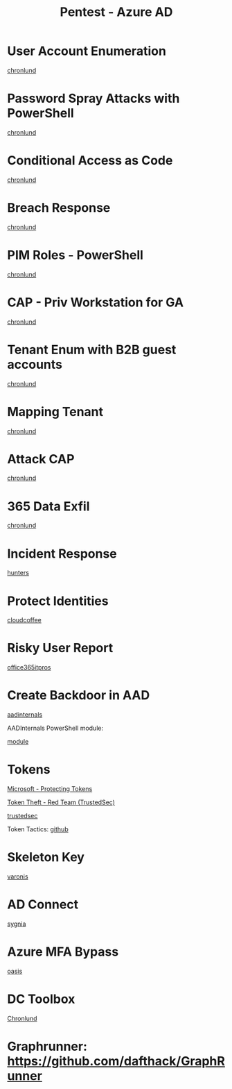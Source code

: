 :PROPERTIES:
:ID:       123011d6-eb43-46eb-a1d7-e3d4d8c785af
:END:
#+title: Pentest - Azure AD
#+filetags: :entra:azure:pentest:
#+hugo_base_dir:../


* User Account Enumeration
[[https://danielchronlund.com/2020/03/13/automatic-azure-ad-user-account-enumeration-with-powershell-scary-stuff/][chronlund]]

* Password Spray Attacks with PowerShell
[[https://danielchronlund.com/2020/03/17/azure-ad-password-spray-attacks-with-powershell-and-how-to-defend-your-tenant/][chronlund]]

* Conditional Access as Code
[[https://danielchronlund.com/2020/11/25/how-to-manage-conditional-access-as-code-the-ultimate-guide/][chronlund]]

* Breach Response
[[https://danielchronlund.com/2021/03/29/my-azure-ad-has-been-breached-what-now/][chronlund]]

* PIM Roles - PowerShell
[[https://danielchronlund.com/2021/09/17/activate-your-azure-ad-pim-roles-with-powershell/][chronlund]]

* CAP - Priv Workstation for GA
[[https://danielchronlund.com/2021/11/02/require-privileged-workstation-for-admin-access-with-conditional-access/][chronlund]]

* Tenant Enum with B2B guest accounts
[[https://danielchronlund.com/2021/11/18/scary-azure-ad-tenant-enumeration-using-regular-b2b-guest-accounts/][chronlund]]

* Mapping Tenant
[[https://danielchronlund.com/2021/11/23/how-to-find-valuable-targets-in-an-azure-ad-tenant-by-mapping-the-entire-organisation/][chronlund]]

* Attack CAP
[[https://danielchronlund.com/2022/01/07/the-attackers-guide-to-azure-ad-conditional-access/][chronlund]]

* 365 Data Exfil
[[https://danielchronlund.com/2023/02/09/microsoft-365-data-exfiltration-attack-and-defend/][chronlund]]

* Incident Response
[[https://www.hunters.security/en/blog/human-friendly-guide-incident-response-microsoft-and-threat-hunting-azure-1][hunters]]

* Protect Identities
[[https://www.cloudcoffee.ch/microsoft-azure/microsoft-entra-id-protection-protect-identities-detect-risks-and-mitigate-threats/][cloudcoffee]]

* Risky User Report
[[https://office365itpros.com/2023/08/16/entra-id-risky-users/][office365itpros]]

* Create Backdoor in AAD
[[https://aadinternals.com/post/aadbackdoor/][aadinternals]]

AADInternals PowerShell module:

[[https://aadinternals.com/aadinternals/][module]]

* Tokens

[[https://learn.microsoft.com/en-us/entra/identity/devices/protecting-tokens-microsoft-entra-id][Microsoft - Protecting Tokens]]

[[https://trustedsec.com/blog/weaponization-of-token-theft-a-red-team-perspective][Token Theft - Red Team (TrustedSec)]]



[[https://trustedsec.com/blog/hacking-your-cloud-tokens-edition-2-0][trustedsec]]

Token Tactics: [[https://github.com/f-bader/TokenTacticsV2][github]]

* Skeleton Key
[[https://www.varonis.com/blog/azure-skeleton-key][varonis]]

* AD Connect
[[https://www.sygnia.co/blog/guarding-the-bridge-new-attack-vectors-in-azure-ad-connect/][sygnia]]

* Azure MFA Bypass
[[https://www.oasis.security/resources/blog/oasis-security-research-team-discovers-microsoft-azure-mfa-bypass][oasis]]

* DC Toolbox
[[https://github.com/DanielChronlund/DCToolbox][Chronlund]]


* Graphrunner: [[https://github.com/dafthack/GraphRunner][https://github.com/dafthack/GraphRunner]]
